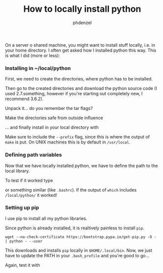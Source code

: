 #+TITLE: How to locally install python
#+AUTHOR: phdenzel

  On a server o shared machine, you might want to install stuff locally, i.e. in your home directory.
  I often get asked how I installed python this way.
  This is what I did (more or less):

*** Installing in ~/local/python
    First, we need to create the directories, where python has to be installed.
    #+BEGIN_SRC shell :exports none
      mkdir -p ~/local/python
    #+END_SRC
    
    Then go to the created directories and download the python source code
    (I used 2.7.something, however if you're starting out completely new, I recommend 3.6.2).
    #+BEGIN_SRC shell :exports none
      cd ~/local/python
      wget https://www.python.org/ftp/python/2.7.13/Python-2.7.13.tgz
    #+END_SRC
    
    Unpack it... do you remember the tar flags?
    #+BEGIN_SRC shell :exports none
      tar zxfv Python-2.7.13.tgz
    #+END_SRC

    Make the directories safe from outside influence
    #+BEGIN_SRC shell :exports none
      find ~/python -type d | xargs chmod 0755
    #+END_SRC
    
    ... and finally install in your local directory with
    #+BEGIN_SRC shell :exports none
      cd Python-2.7.13
      configure --prefix=$HOME/local/python
      make && make install
    #+END_SRC
    Make sure to include the ~--prefix~ flag, since this is where the output of ~make~ is put.
    On UNIX machines this is by default in ~/usr/local~.

*** Defining path variables

    Now that we have locally installed python, we have to define the path to the local library.
    #+BEGIN_SRC shell :exports none
      export PATH=$PATH:$HOME/local/python/Python-2.7.13/
      export PYTHONPATH=$HOME/local/python/Python-2.7.13
    #+END_SRC
    
    To test if it worked type
    #+BEGIN_SRC shell :exports none
      source ~/.bash_profile
      which python
    #+END_SRC
    or something similar (like ~.bashrc~).
    If the output of ~which~ includes ~/local/python/~ it worked!

*** Setting up pip

    I use pip to install all my python libraries.

    Since python is already installed, it is realtively painless to install ~pip~.
    #+BEGIN_SRC shell :export
    wget --no-check-certificate https://bootstrap.pypa.io/get-pip.py -O - | python - --user
    #+END_SRC
    
    This downloads and installs ~pip~ locally in ~$HOME/.local/bin~.
    Now, we just have to update the PATH in your ~.bash_profile~ and you're good to go...
    #+BEGIN_SRC shell :exports none
      export PATH=$PATH:$HOME/.local/bin
    #+END_SRC
    
    Again, test it with
    #+BEGIN_SRC shell :exports none
      source ~/.bash_profile
      which pip
    #+END_SRC
